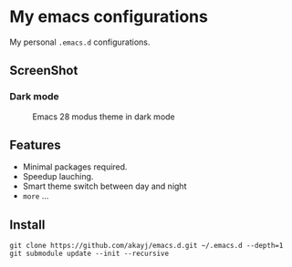 * My emacs configurations
  My personal =.emacs.d= configurations.

** ScreenShot
*** Dark mode
#+caption: Emacs 28 modus theme in dark mode
#+attr_latex: scale=0.75
#+label: fig:emacs
[[./screenshots/emacs-theme.png]]

** Features
   - Minimal packages required.
   - Speedup lauching.
   - Smart theme switch between day and night
   - ~more~ ...

** Install

#+BEGIN_SRC shell
git clone https://github.com/akayj/emacs.d.git ~/.emacs.d --depth=1
git submodule update --init --recursive
#+END_SRC
